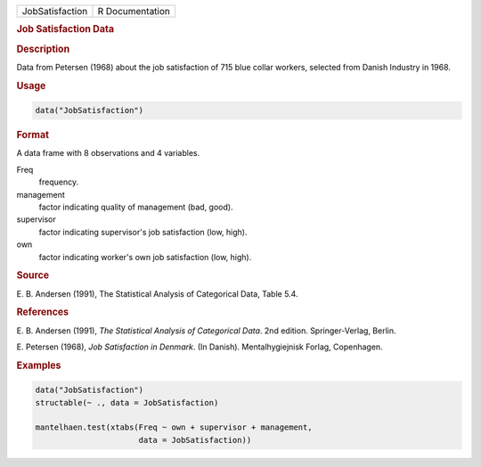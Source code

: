 .. container::

   =============== ===============
   JobSatisfaction R Documentation
   =============== ===============

   .. rubric:: Job Satisfaction Data
      :name: JobSatisfaction

   .. rubric:: Description
      :name: description

   Data from Petersen (1968) about the job satisfaction of 715 blue
   collar workers, selected from Danish Industry in 1968.

   .. rubric:: Usage
      :name: usage

   .. code:: R

      data("JobSatisfaction")

   .. rubric:: Format
      :name: format

   A data frame with 8 observations and 4 variables.

   Freq
      frequency.

   management
      factor indicating quality of management (bad, good).

   supervisor
      factor indicating supervisor's job satisfaction (low, high).

   own
      factor indicating worker's own job satisfaction (low, high).

   .. rubric:: Source
      :name: source

   E. B. Andersen (1991), The Statistical Analysis of Categorical Data,
   Table 5.4.

   .. rubric:: References
      :name: references

   E. B. Andersen (1991), *The Statistical Analysis of Categorical
   Data*. 2nd edition. Springer-Verlag, Berlin.

   E. Petersen (1968), *Job Satisfaction in Denmark*. (In Danish).
   Mentalhygiejnisk Forlag, Copenhagen.

   .. rubric:: Examples
      :name: examples

   .. code:: R

      data("JobSatisfaction")
      structable(~ ., data = JobSatisfaction)

      mantelhaen.test(xtabs(Freq ~ own + supervisor + management,
                            data = JobSatisfaction))

